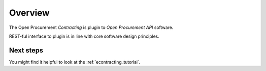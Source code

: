Overview
========

The Open Procurement `Contracting` is plugin to `Open Procurement API` software.

REST-ful interface to plugin is in line with core software design principles.

Next steps
----------
You might find it helpful to look at the :ref:`econtracting_tutorial`.
